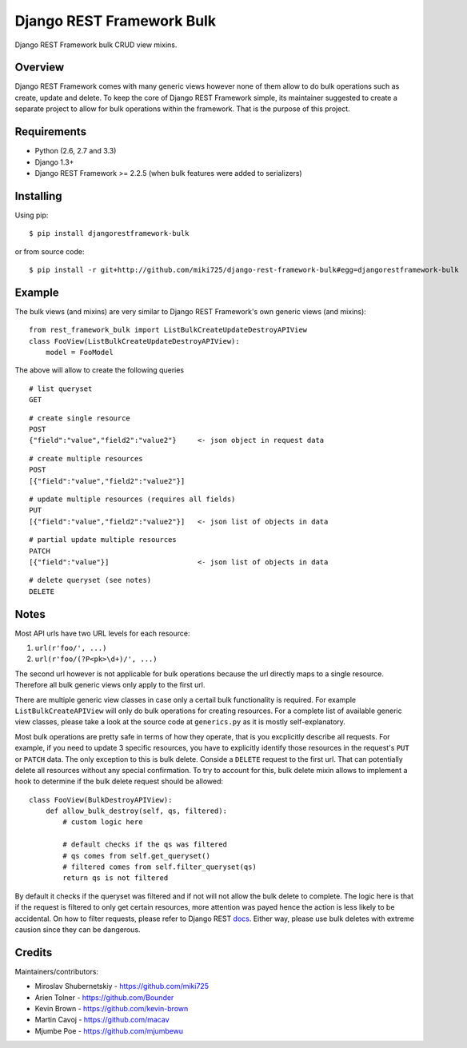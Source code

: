 Django REST Framework Bulk
==========================

.. image:: https://badge.fury.io/py/djangorestframework-bulk.png
   :target: http://badge.fury.io/py/djangorestframework-bulk

.. image:: https://d2weczhvl823v0.cloudfront.net/miki725/django-rest-framework-bulk/trend.png
   :alt: Bitdeli badge
   :target: https://bitdeli.com/free

Django REST Framework bulk CRUD view mixins.

Overview
--------

Django REST Framework comes with many generic views however none
of them allow to do bulk operations such as create, update and delete.
To keep the core of Django REST Framework simple, its maintainer
suggested to create a separate project to allow for bulk operations
within the framework. That is the purpose of this project.

Requirements
------------

* Python (2.6, 2.7 and 3.3)
* Django 1.3+
* Django REST Framework >= 2.2.5 (when bulk features were added to serializers)

Installing
----------

Using pip::

    $ pip install djangorestframework-bulk

or from source code::

    $ pip install -r git+http://github.com/miki725/django-rest-framework-bulk#egg=djangorestframework-bulk

Example
-------

The bulk views (and mixins) are very similar to Django REST Framework's own
generic views (and mixins)::

    from rest_framework_bulk import ListBulkCreateUpdateDestroyAPIView
    class FooView(ListBulkCreateUpdateDestroyAPIView):
        model = FooModel

The above will allow to create the following queries

::

    # list queryset
    GET

::

    # create single resource
    POST
    {"field":"value","field2":"value2"}     <- json object in request data

::

    # create multiple resources
    POST
    [{"field":"value","field2":"value2"}]

::

    # update multiple resources (requires all fields)
    PUT
    [{"field":"value","field2":"value2"}]   <- json list of objects in data

::

    # partial update multiple resources
    PATCH
    [{"field":"value"}]                     <- json list of objects in data

::

    # delete queryset (see notes)
    DELETE

Notes
-----

Most API urls have two URL levels for each resource:

1. ``url(r'foo/', ...)``
2. ``url(r'foo/(?P<pk>\d+)/', ...)``

The second url however is not applicable for bulk operations because
the url directly maps to a single resource. Therefore all bulk
generic views only apply to the first url.

There are multiple generic view classes in case only a certail
bulk functionality is required. For example ``ListBulkCreateAPIView``
will only do bulk operations for creating resources.
For a complete list of available generic view classes, please
take a look at the source code at ``generics.py`` as it is mostly
self-explanatory.

Most bulk operations are pretty safe in terms of how they operate,
that is you excplicitly describe all requests. For example, if you
need to update 3 specific resources, you have to explicitly identify
those resources in the request's ``PUT`` or ``PATCH`` data.
The only exception to this is bulk delete. Conside a ``DELETE``
request to the first url. That can potentially delete all resources
without any special confirmation. To try to account for this, bulk delete
mixin allows to implement a hook to determine if the bulk delete
request should be allowed::

    class FooView(BulkDestroyAPIView):
        def allow_bulk_destroy(self, qs, filtered):
            # custom logic here

            # default checks if the qs was filtered
            # qs comes from self.get_queryset()
            # filtered comes from self.filter_queryset(qs)
            return qs is not filtered

By default it checks if the queryset was filtered and if not will not
allow the bulk delete to complete. The logic here is that if the request
is filtered to only get certain resources, more attention was payed hence
the action is less likely to be accidental. On how to filter requests,
please refer to Django REST
`docs <http://www.django-rest-framework.org/api-guide/filtering>`_.
Either way, please use bulk deletes with extreme causion since they
can be dangerous.

Credits
-------

Maintainers/contributors:

* Miroslav Shubernetskiy - https://github.com/miki725
* Arien Tolner - https://github.com/Bounder
* Kevin Brown - https://github.com/kevin-brown
* Martin Cavoj - https://github.com/macav
* Mjumbe Poe - https://github.com/mjumbewu

